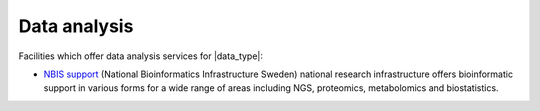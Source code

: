 Data analysis
==============
Facilities which offer data analysis services for |data_type|:

* `NBIS support <https://nbis.se/support>`_ (National Bioinformatics 
  Infrastructure Sweden) national research infrastructure offers bioinformatic 
  support in various forms for a wide range of areas including NGS, proteomics, 
  metabolomics and biostatistics.
